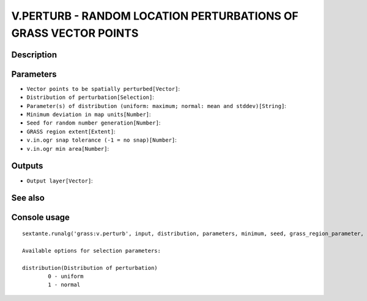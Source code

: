 V.PERTURB - RANDOM LOCATION PERTURBATIONS OF GRASS VECTOR POINTS
================================================================

Description
-----------

Parameters
----------

- ``Vector points to be spatially perturbed[Vector]``:
- ``Distribution of perturbation[Selection]``:
- ``Parameter(s) of distribution (uniform: maximum; normal: mean and stddev)[String]``:
- ``Minimum deviation in map units[Number]``:
- ``Seed for random number generation[Number]``:
- ``GRASS region extent[Extent]``:
- ``v.in.ogr snap tolerance (-1 = no snap)[Number]``:
- ``v.in.ogr min area[Number]``:

Outputs
-------

- ``Output layer[Vector]``:

See also
---------


Console usage
-------------


::

	sextante.runalg('grass:v.perturb', input, distribution, parameters, minimum, seed, grass_region_parameter, grass_snap_tolerance_parameter, grass_min_area_parameter, output)

	Available options for selection parameters:

	distribution(Distribution of perturbation)
		0 - uniform
		1 - normal

